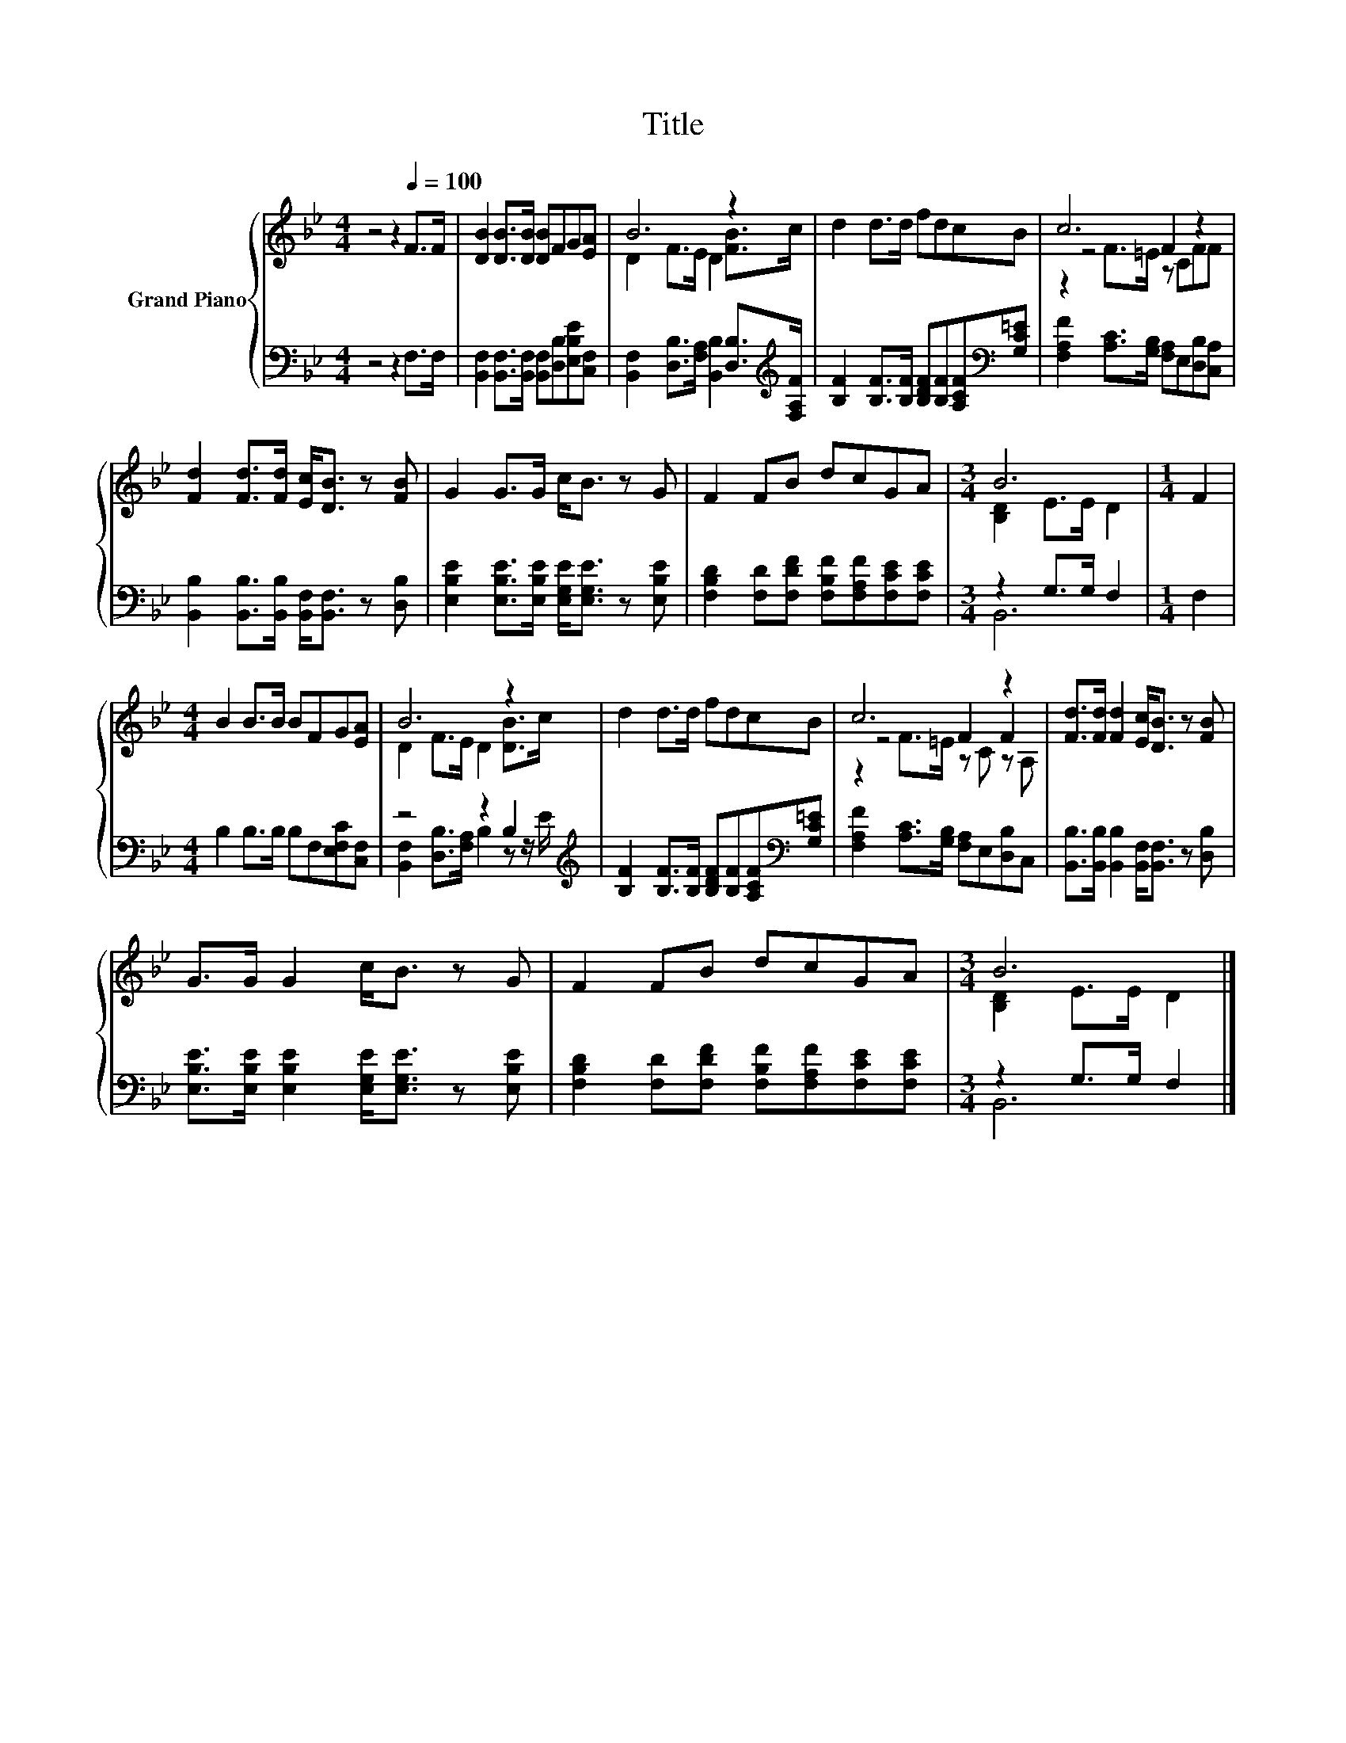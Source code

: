 X:1
T:Title
%%score { ( 1 3 4 ) | ( 2 5 ) }
L:1/8
M:4/4
K:Bb
V:1 treble nm="Grand Piano"
V:3 treble 
V:4 treble 
V:2 bass 
V:5 bass 
V:1
 z4 z2[Q:1/4=100] F>F | [DB]2 [DB]>[DB] [DB]FG[EA] | B6 z2 | d2 d>d fdcB | c6 z2 | %5
 [Fd]2 [Fd]>[Fd] [Ec]<[DB] z [FB] | G2 G>G c<B z G | F2 FB dcGA |[M:3/4] B6 |[M:1/4] F2 | %10
[M:4/4] B2 B>B BFG[EA] | B6 z2 | d2 d>d fdcB | c6 z2 | [Fd]>[Fd] [Fd]2 [Ec]<[DB] z [FB] | %15
 G>G G2 c<B z G | F2 FB dcGA |[M:3/4] B6 |] %18
V:2
 z4 z2 F,>F, | [B,,F,]2 [B,,F,]>[B,,F,] [B,,F,][D,B,][E,B,E][C,F,] | %2
 [B,,F,]2 [D,B,]>[F,A,] [B,,B,]2 [D,B,]>[K:treble][F,A,F] | %3
 [B,F]2 [B,F]>[B,F] [B,DF][B,F][A,CF][K:bass][G,C=E] | [F,A,F]2 [A,C]>[G,B,] [F,A,]E,[D,B,][C,A,] | %5
 [B,,B,]2 [B,,B,]>[B,,B,] [B,,F,]<[B,,F,] z [D,B,] | %6
 [E,B,E]2 [E,B,E]>[E,B,E] [E,G,E]<[E,G,E] z [E,B,E] | %7
 [F,B,D]2 [F,D][F,DF] [F,B,F][F,A,F][F,CE][F,CE] |[M:3/4] z2 G,>G, F,2 |[M:1/4] F,2 | %10
[M:4/4] B,2 B,>B, B,F,[E,F,C][C,F,] | z4 z2 B,2[K:treble] | %12
 [B,F]2 [B,F]>[B,F] [B,DF][B,F][A,CF][K:bass][G,C=E] | [F,A,F]2 [A,C]>[G,B,] [F,A,]E,[D,B,]C, | %14
 [B,,B,]>[B,,B,] [B,,B,]2 [B,,F,]<[B,,F,] z [D,B,] | %15
 [E,B,E]>[E,B,E] [E,B,E]2 [E,G,E]<[E,G,E] z [E,B,E] | %16
 [F,B,D]2 [F,D][F,DF] [F,B,F][F,A,F][F,CE][F,CE] |[M:3/4] z2 G,>G, F,2 |] %18
V:3
 x8 | x8 | D2 F>E D2 [FB]>c | x8 | z4 F2 z2 | x8 | x8 | x8 |[M:3/4] [B,D]2 E>E D2 |[M:1/4] x2 | %10
[M:4/4] x8 | D2 F>E D2 [DB]>c | x8 | z4 F2 F2 | x8 | x8 | x8 |[M:3/4] [B,D]2 E>E D2 |] %18
V:4
 x8 | x8 | x8 | x8 | z2 F>=E z CFF | x8 | x8 | x8 |[M:3/4] x6 |[M:1/4] x2 |[M:4/4] x8 | x8 | x8 | %13
 z2 F>=E z C z A, | x8 | x8 | x8 |[M:3/4] x6 |] %18
V:5
 x8 | x8 | x15/2[K:treble] x/ | x7[K:bass] x | x8 | x8 | x8 | x8 |[M:3/4] B,,6 |[M:1/4] x2 | %10
[M:4/4] x8 | [B,,F,]2 [D,B,]>[F,A,] B,2 z z/[K:treble] E/ | x7[K:bass] x | x8 | x8 | x8 | x8 | %17
[M:3/4] B,,6 |] %18

